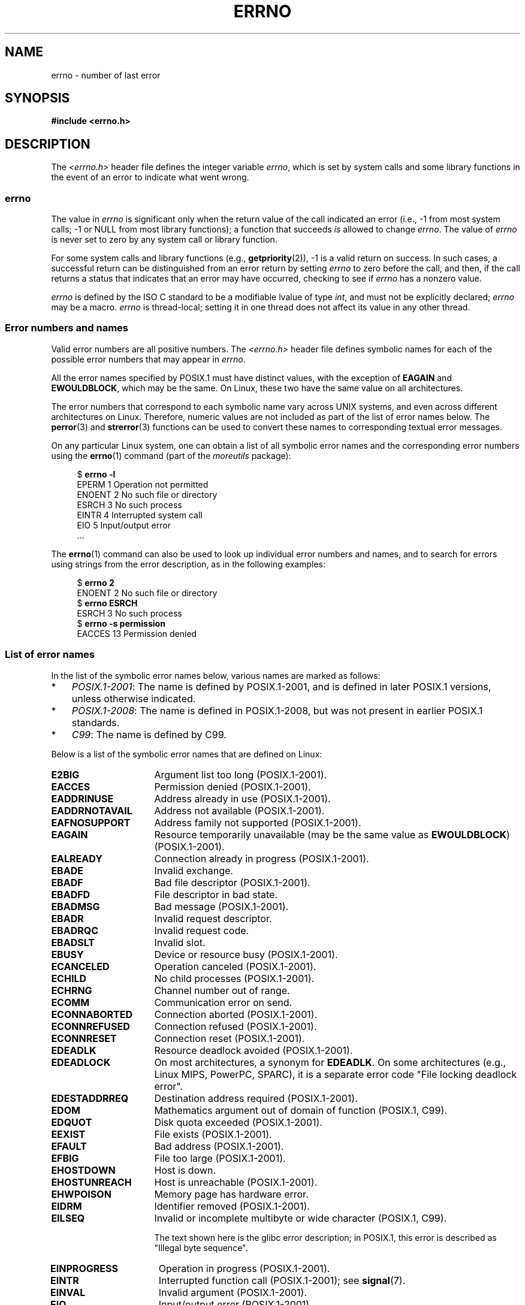 .\" Copyright (c) 1996 Andries Brouwer (aeb@cwi.nl)
.\"
.\" %%%LICENSE_START(GPLv2+_DOC_FULL)
.\" This is free documentation; you can redistribute it and/or
.\" modify it under the terms of the GNU General Public License as
.\" published by the Free Software Foundation; either version 2 of
.\" the License, or (at your option) any later version.
.\"
.\" The GNU General Public License's references to "object code"
.\" and "executables" are to be interpreted as the output of any
.\" document formatting or typesetting system, including
.\" intermediate and printed output.
.\"
.\" This manual is distributed in the hope that it will be useful,
.\" but WITHOUT ANY WARRANTY; without even the implied warranty of
.\" MERCHANTABILITY or FITNESS FOR A PARTICULAR PURPOSE.  See the
.\" GNU General Public License for more details.
.\"
.\" You should have received a copy of the GNU General Public
.\" License along with this manual; if not, see
.\" <http://www.gnu.org/licenses/>.
.\" %%%LICENSE_END
.\"
.\" 5 Oct 2002, Modified by Michael Kerrisk <mtk.manpages@gmail.com>
.\" 	Updated for POSIX.1 2001
.\" 2004-12-17 Martin Schulze <joey@infodrom.org>, mtk
.\"	Removed errno declaration prototype, added notes
.\" 2006-02-09 Kurt Wall, mtk
.\"     Added non-POSIX errors
.\"
.TH ERRNO 3 2021-03-22 "" "Linux Programmer's Manual"
.SH NAME
errno \- number of last error
.SH SYNOPSIS
.nf
.B #include <errno.h>
.\".PP
.\".BI "extern int " errno ;
.fi
.SH DESCRIPTION
The
.I <errno.h>
header file defines the integer variable
.IR errno ,
which is set by system calls and some library functions in the event
of an error to indicate what went wrong.
.\"
.SS errno
The value in
.I errno
is significant only when the return value of
the call indicated an error
(i.e., \-1 from most system calls;
\-1 or NULL from most library functions);
a function that succeeds
.I is
allowed to change
.IR errno .
The value of
.I errno
is never set to zero by any system call or library function.
.PP
For some system calls and library functions (e.g.,
.BR getpriority (2)),
\-1 is a valid return on success.
In such cases, a successful return can be distinguished from an error
return by setting
.I errno
to zero before the call, and then,
if the call returns a status that indicates that an error
may have occurred, checking to see if
.I errno
has a nonzero value.
.PP
.I errno
is defined by the ISO C standard to be a modifiable lvalue
of type
.IR int ,
and must not be explicitly declared;
.I errno
may be a macro.
.I errno
is thread-local; setting it in one thread
does not affect its value in any other thread.
.\"
.SS Error numbers and names
Valid error numbers are all positive numbers.
The
.I <errno.h>
header file defines symbolic names for each
of the possible error numbers that may appear in
.IR errno .
.PP
All the error names specified by POSIX.1
must have distinct values, with the exception of
.B EAGAIN
and
.BR EWOULDBLOCK ,
which may be the same.
On Linux, these two have the same value on all architectures.
.PP
The error numbers that correspond to each symbolic name
vary across UNIX systems,
and even across different architectures on Linux.
Therefore, numeric values are not included as part of the list of
error names below.
The
.BR perror (3)
and
.BR strerror (3)
functions can be used to convert these names to
corresponding textual error messages.
.PP
On any particular Linux system,
one can obtain a list of all symbolic error names and
the corresponding error numbers using the
.BR errno (1)
command (part of the
.I moreutils
package):
.PP
.in +4n
.EX
$ \fBerrno \-l\fP
EPERM 1 Operation not permitted
ENOENT 2 No such file or directory
ESRCH 3 No such process
EINTR 4 Interrupted system call
EIO 5 Input/output error
\&...
.EE
.in
.PP
The
.BR errno (1)
command can also be used to look up individual error numbers and names,
and to search for errors using strings from the error description,
as in the following examples:
.PP
.in +4n
.EX
$ \fBerrno 2\fP
ENOENT 2 No such file or directory
$ \fBerrno ESRCH\fP
ESRCH 3 No such process
$ \fBerrno \-s permission\fP
EACCES 13 Permission denied
.EE
.in
.\".PP
.\" POSIX.1 (2001 edition) lists the following symbolic error names.  Of
.\" these, \fBEDOM\fP and \fBERANGE\fP are in the ISO C standard.  ISO C
.\" Amendment 1 defines the additional error number \fBEILSEQ\fP for
.\" coding errors in multibyte or wide characters.
.\"
.SS List of error names
In the list of the symbolic error names below,
various names are marked as follows:
.IP * 3
.IR POSIX.1-2001 :
The name is defined by POSIX.1-2001,
and is defined in later POSIX.1 versions, unless otherwise indicated.
.IP *
.IR POSIX.1-2008 :
The name is defined in POSIX.1-2008,
but was not present in earlier POSIX.1 standards.
.IP *
.IR C99 :
The name is defined by C99.
.PP
Below is a list of the symbolic error names that are defined on Linux:
.TP 16
.B E2BIG
Argument list too long (POSIX.1-2001).
.TP
.B EACCES
Permission denied (POSIX.1-2001).
.TP
.B EADDRINUSE
Address already in use (POSIX.1-2001).
.TP
.B EADDRNOTAVAIL
Address not available (POSIX.1-2001).
.\" EADV is only an error on HURD(?)
.TP
.B EAFNOSUPPORT
Address family not supported (POSIX.1-2001).
.TP
.B EAGAIN
Resource temporarily unavailable (may be the same value as
.BR EWOULDBLOCK )
(POSIX.1-2001).
.TP
.B EALREADY
Connection already in progress (POSIX.1-2001).
.TP
.B EBADE
Invalid exchange.
.TP
.B EBADF
Bad file descriptor (POSIX.1-2001).
.TP
.B EBADFD
File descriptor in bad state.
.TP
.B EBADMSG
Bad message (POSIX.1-2001).
.TP
.B EBADR
Invalid request descriptor.
.TP
.B EBADRQC
Invalid request code.
.TP
.B EBADSLT
Invalid slot.
.\" EBFONT is defined but appears not to be used by kernel or glibc.
.TP
.B EBUSY
Device or resource busy (POSIX.1-2001).
.TP
.B ECANCELED
Operation canceled (POSIX.1-2001).
.TP
.B ECHILD
No child processes (POSIX.1-2001).
.TP
.B ECHRNG
Channel number out of range.
.TP
.B ECOMM
Communication error on send.
.TP
.B ECONNABORTED
Connection aborted (POSIX.1-2001).
.TP
.B ECONNREFUSED
Connection refused (POSIX.1-2001).
.TP
.B ECONNRESET
Connection reset (POSIX.1-2001).
.TP
.B EDEADLK
Resource deadlock avoided (POSIX.1-2001).
.TP
.B EDEADLOCK
On most architectures, a synonym for
.BR EDEADLK .
On some architectures (e.g., Linux MIPS, PowerPC, SPARC),
it is a separate error code "File locking deadlock error".
.TP
.B EDESTADDRREQ
Destination address required (POSIX.1-2001).
.TP
.B EDOM
Mathematics argument out of domain of function (POSIX.1, C99).
.\" EDOTDOT is defined but appears to be unused
.TP
.B EDQUOT
.\" POSIX just says "Reserved"
Disk quota exceeded (POSIX.1-2001).
.TP
.B EEXIST
File exists (POSIX.1-2001).
.TP
.B EFAULT
Bad address (POSIX.1-2001).
.TP
.B EFBIG
File too large (POSIX.1-2001).
.TP
.B EHOSTDOWN
Host is down.
.TP
.B EHOSTUNREACH
Host is unreachable (POSIX.1-2001).
.TP
.B EHWPOISON
Memory page has hardware error.
.TP
.B EIDRM
Identifier removed (POSIX.1-2001).
.TP
.B EILSEQ
Invalid or incomplete multibyte or wide character (POSIX.1, C99).
.IP
The text shown here is the glibc error description;
in POSIX.1, this error is described as "Illegal byte sequence".
.TP
.B EINPROGRESS
Operation in progress (POSIX.1-2001).
.TP
.B EINTR
Interrupted function call (POSIX.1-2001); see
.BR signal (7).
.TP
.B EINVAL
Invalid argument (POSIX.1-2001).
.TP
.B EIO
Input/output error (POSIX.1-2001).
.TP
.B EISCONN
Socket is connected (POSIX.1-2001).
.TP
.B EISDIR
Is a directory (POSIX.1-2001).
.TP
.B EISNAM
Is a named type file.
.TP
.B EKEYEXPIRED
Key has expired.
.TP
.B EKEYREJECTED
Key was rejected by service.
.TP
.B EKEYREVOKED
Key has been revoked.
.TP
.B EL2HLT
Level 2 halted.
.TP
.B EL2NSYNC
Level 2 not synchronized.
.TP
.B EL3HLT
Level 3 halted.
.TP
.B EL3RST
Level 3 reset.
.TP
.B ELIBACC
Cannot access a needed shared library.
.TP
.B ELIBBAD
Accessing a corrupted shared library.
.TP
.B ELIBMAX
Attempting to link in too many shared libraries.
.TP
.B ELIBSCN
\&.lib section in a.out corrupted
.TP
.B ELIBEXEC
Cannot exec a shared library directly.
.TP
.B ELNRANGE
.\" ELNRNG appears to be used by a few drivers
Link number out of range.
.TP
.B ELOOP
Too many levels of symbolic links (POSIX.1-2001).
.TP
.B EMEDIUMTYPE
Wrong medium type.
.TP
.B EMFILE
Too many open files (POSIX.1-2001).
Commonly caused by exceeding the
.BR RLIMIT_NOFILE
resource limit described in
.BR getrlimit (2).
Can also be caused by exceeding the limit specified in
.IR /proc/sys/fs/nr_open .
.TP
.B EMLINK
Too many links (POSIX.1-2001).
.TP
.B EMSGSIZE
Message too long (POSIX.1-2001).
.TP
.B EMULTIHOP
.\" POSIX says "Reserved"
Multihop attempted (POSIX.1-2001).
.TP
.B ENAMETOOLONG
Filename too long (POSIX.1-2001).
.\" ENAVAIL is defined, but appears not to be used
.TP
.B ENETDOWN
Network is down (POSIX.1-2001).
.TP
.B ENETRESET
Connection aborted by network (POSIX.1-2001).
.TP
.B ENETUNREACH
Network unreachable (POSIX.1-2001).
.TP
.B ENFILE
Too many open files in system (POSIX.1-2001).
On Linux, this is probably a result of encountering the
.IR /proc/sys/fs/file\-max
limit (see
.BR proc (5)).
.TP
.B ENOANO
.\" ENOANO appears to be used by a few drivers
No anode.
.TP
.B ENOBUFS
No buffer space available (POSIX.1 (XSI STREAMS option)).
.\" ENOCSI is defined but appears to be unused.
.TP
.B ENODATA
No message is available on the STREAM head read queue (POSIX.1-2001).
.TP
.B ENODEV
No such device (POSIX.1-2001).
.TP
.B ENOENT
No such file or directory (POSIX.1-2001).
.IP
Typically, this error results when a specified pathname does not exist,
or one of the components in the directory prefix of a pathname does not exist,
or the specified pathname is a dangling symbolic link.
.TP
.B ENOEXEC
Exec format error (POSIX.1-2001).
.TP
.B ENOKEY
Required key not available.
.TP
.B ENOLCK
No locks available (POSIX.1-2001).
.TP
.B ENOLINK
.\" POSIX says "Reserved"
Link has been severed (POSIX.1-2001).
.TP
.B ENOMEDIUM
No medium found.
.TP
.B ENOMEM
Not enough space/cannot allocate memory (POSIX.1-2001).
.TP
.B ENOMSG
No message of the desired type (POSIX.1-2001).
.TP
.B ENONET
Machine is not on the network.
.TP
.B ENOPKG
Package not installed.
.TP
.B ENOPROTOOPT
Protocol not available (POSIX.1-2001).
.TP
.B ENOSPC
No space left on device (POSIX.1-2001).
.TP
.B ENOSR
No STREAM resources (POSIX.1 (XSI STREAMS option)).
.TP
.B ENOSTR
Not a STREAM (POSIX.1 (XSI STREAMS option)).
.TP
.B ENOSYS
Function not implemented (POSIX.1-2001).
.TP
.B ENOTBLK
Block device required.
.TP
.B ENOTCONN
The socket is not connected (POSIX.1-2001).
.TP
.B ENOTDIR
Not a directory (POSIX.1-2001).
.TP
.B ENOTEMPTY
Directory not empty (POSIX.1-2001).
.\" ENOTNAM is defined but appears to be unused.
.TP
.B ENOTRECOVERABLE
State not recoverable (POSIX.1-2008).
.TP
.B ENOTSOCK
Not a socket (POSIX.1-2001).
.TP
.B ENOTSUP
Operation not supported (POSIX.1-2001).
.TP
.B ENOTTY
Inappropriate I/O control operation (POSIX.1-2001).
.TP
.B ENOTUNIQ
Name not unique on network.
.TP
.B ENXIO
No such device or address (POSIX.1-2001).
.TP
.B EOPNOTSUPP
Operation not supported on socket (POSIX.1-2001).
.IP
.RB ( ENOTSUP
and
.B EOPNOTSUPP
have the same value on Linux, but
according to POSIX.1 these error values should be distinct.)
.TP
.B EOVERFLOW
Value too large to be stored in data type (POSIX.1-2001).
.TP
.B EOWNERDEAD
.\" Used at least by the user-space side of rubost mutexes
Owner died (POSIX.1-2008).
.TP
.B EPERM
Operation not permitted (POSIX.1-2001).
.TP
.B EPFNOSUPPORT
Protocol family not supported.
.TP
.B EPIPE
Broken pipe (POSIX.1-2001).
.TP
.B EPROTO
Protocol error (POSIX.1-2001).
.TP
.B EPROTONOSUPPORT
Protocol not supported (POSIX.1-2001).
.TP
.B EPROTOTYPE
Protocol wrong type for socket (POSIX.1-2001).
.TP
.B ERANGE
Result too large (POSIX.1, C99).
.TP
.B EREMCHG
Remote address changed.
.TP
.B EREMOTE
Object is remote.
.TP
.B EREMOTEIO
Remote I/O error.
.TP
.B ERESTART
Interrupted system call should be restarted.
.TP
.B ERFKILL
.\" ERFKILL appears to be used by various drivers
Operation not possible due to RF-kill.
.TP
.B EROFS
Read-only filesystem (POSIX.1-2001).
.TP
.B ESHUTDOWN
Cannot send after transport endpoint shutdown.
.TP
.B ESPIPE
Invalid seek (POSIX.1-2001).
.TP
.B ESOCKTNOSUPPORT
Socket type not supported.
.TP
.B ESRCH
No such process (POSIX.1-2001).
.\" ESRMNT is defined but appears not to be used
.TP
.B ESTALE
Stale file handle (POSIX.1-2001).
.IP
This error can occur for NFS and for other filesystems.
.TP
.B ESTRPIPE
Streams pipe error.
.TP
.B ETIME
Timer expired
(POSIX.1 (XSI STREAMS option)).
.IP
(POSIX.1 says "STREAM
.BR ioctl (2)
timeout".)
.TP
.B ETIMEDOUT
Connection timed out (POSIX.1-2001).
.TP
.B ETOOMANYREFS
.\" ETOOMANYREFS seems to be used in net/unix/af_unix.c
Too many references: cannot splice.
.TP
.B ETXTBSY
Text file busy (POSIX.1-2001).
.TP
.B EUCLEAN
Structure needs cleaning.
.TP
.B EUNATCH
Protocol driver not attached.
.TP
.B EUSERS
Too many users.
.TP
.B EWOULDBLOCK
Operation would block (may be same value as
.BR EAGAIN )
(POSIX.1-2001).
.TP
.B EXDEV
Improper link (POSIX.1-2001).
.TP
.B EXFULL
Exchange full.
.SH NOTES
A common mistake is to do
.PP
.in +4n
.EX
if (somecall() == \-1) {
    printf("somecall() failed\en");
    if (errno == ...) { ... }
}
.EE
.in
.PP
where
.I errno
no longer needs to have the value it had upon return from
.IR somecall ()
(i.e., it may have been changed by the
.BR printf (3)).
If the value of
.I errno
should be preserved across a library call, it must be saved:
.PP
.in +4n
.EX
if (somecall() == \-1) {
    int errsv = errno;
    printf("somecall() failed\en");
    if (errsv == ...) { ... }
}
.EE
.in
.PP
Note that the POSIX threads APIs do
.I not
set
.I errno
on error.
Instead, on failure they return an error number as the function result.
These error numbers have the same meanings as the error numbers returned in
.I errno
by other APIs.
.PP
On some ancient systems,
.I <errno.h>
was not present or did not declare
.IR errno ,
so that it was necessary to declare
.I errno
manually
(i.e.,
.IR "extern int errno" ).
.BR "Do not do this" .
It long ago ceased to be necessary,
and it will cause problems with modern versions of the C library.
.SH SEE ALSO
.BR errno (1),  \" In the moreutils package
.BR err (3),
.BR error (3),
.BR perror (3),
.BR strerror (3)
